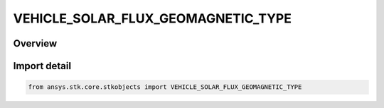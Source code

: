 VEHICLE_SOLAR_FLUX_GEOMAGNETIC_TYPE
===================================

.. py:class:: ansys.stk.core.stkobjects.VEHICLE_SOLAR_FLUX_GEOMAGNETIC_TYPE

   IntEnum


.. py:currentmodule:: VEHICLE_SOLAR_FLUX_GEOMAGNETIC_TYPE

Overview
--------

.. tab-set::

    .. tab-item:: Members
        
        .. list-table::
            :header-rows: 0
            :widths: auto

            * - :py:attr:`~UNKNOWN`
              - Unknown.

            * - :py:attr:`~MANUAL_ENTRY`
              - Specify appropriate parameters directly, depending on the selected atmospheric density model.

            * - :py:attr:`~FILE`
              - Use a file to specify solar and geomagnetic flux.


Import detail
-------------

.. code-block:: python

    from ansys.stk.core.stkobjects import VEHICLE_SOLAR_FLUX_GEOMAGNETIC_TYPE


